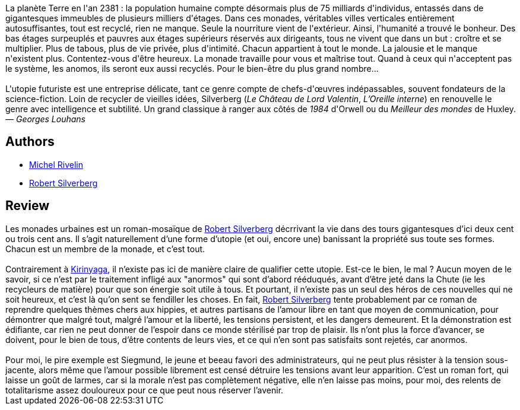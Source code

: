 :jbake-type: post
:jbake-status: published
:jbake-title: Les Monades urbaines
:jbake-tags:  dystopie, pollution, rayon-imaginaire, utopie, ville,_année_2002,_mois_août,_note_5,anticipation,read
:jbake-date: 2002-08-09
:jbake-depth: ../../
:jbake-uri: goodreads/books/9782253072256.adoc
:jbake-bigImage: https://i.gr-assets.com/images/S/compressed.photo.goodreads.com/books/1355123781l/239188._SY160_.jpg
:jbake-smallImage: https://i.gr-assets.com/images/S/compressed.photo.goodreads.com/books/1355123781l/239188._SY75_.jpg
:jbake-source: https://www.goodreads.com/book/show/239188
:jbake-style: goodreads goodreads-book

++++
<div class="book-description">
La planète Terre en l'an 2381 : la population humaine compte désormais plus de 75 milliards d'individus, entassés dans de gigantesques immeubles de plusieurs milliers d'étages. Dans ces monades, véritables villes verticales entièrement autosuffisantes, tout est recyclé, rien ne manque. Seule la nourriture vient de l'extérieur. Ainsi, l'humanité a trouvé le bonheur. Des bas étages surpeuplés et pauvres aux étages supérieurs réservés aux dirigeants, tous ne vivent que dans un but : croître et se multiplier. Plus de tabous, plus de vie privée, plus d'intimité. Chacun appartient à tout le monde. La jalousie et le manque n'existent plus. Contentez-vous d'être heureux. La monade travaille pour vous et maîtrise tout. Quand à ceux qui n'acceptent pas le système, les anomos, ils seront eux aussi recyclés. Pour le bien-être du plus grand nombre…<br /><br />L'utopie futuriste est une entreprise délicate, tant ce genre compte de chefs-d'œuvres indépassables, souvent fondateurs de la science-fiction. Loin de recycler de vieilles idées, Silverberg (<i>Le Château de Lord Valentin</i>, <i>L’Oreille interne</i>) en renouvelle le genre avec intelligence et subtilité. Un grand classique à ranger aux côtés de <i>1984</i> d'Orwell ou du <i>Meilleur des mondes</i> de Huxley. <i>— Georges Louhans</i>
</div>
++++


## Authors
* link:../authors/947602.html[Michel Rivelin]
* link:../authors/4338.html[Robert Silverberg]



## Review

++++
Les monades urbaines est un roman-mosaïque de <a class="DirectAuthorReference destination_Author" href="../authors/4338.html">Robert Silverberg</a> décrrivant la vie dans des tours gigantesques d’ici deux cent ou trois cent ans. Il s’agit naturellement d’une forme d’utopie (et oui, encore une) banissant la propriété sus toute ses formes. Chacun est un membre de la monade, et c’est tout. <br/><br/>Contrairement à <a class="DirectBookReference destination_Book" href="9782070415830.html">Kirinyaga</a>, il n’existe pas ici de manière claire de qualifier cette utopie. Est-ce le bien, le mal ? Aucun moyen de le savoir, si ce n’est par le traitement infligé aux "anormos" qui sont d’abord rééduqués, avant d’être jeté dans la Chute (ie les recycleurs de matière) pour que son énergie soit utile à tous. Et pourtant, il n’existe pas un seul des héros de ces nouvelles qui ne soit heureux, et c’est là qu’on sent se fendiller les choses. En fait, <a class="DirectAuthorReference destination_Author" href="../authors/4338.html">Robert Silverberg</a> tente probablement par ce roman de reprendre quelques thèmes chers aux hippies, et autres partisans de l’amour libre en tant que moyen de communication, pour démontrer que malgré tout, malgré l’amour et la liberté, les tensions persistent, et les dangers demeurent. Et la démonstration est édifiante, car rien ne peut donner de l’espoir dans ce monde stérilisé par trop de plaisir. Ils n’ont plus la force d’avancer, se doivent, pour le bien de tous, d’être contents de leurs vies, et ce qui n’en sont pas satisfaits sont rejetés, car anormos.<br/><br/>Pour moi, le pire exemple est Siegmund, le jeune et beeau favori des administrateurs, qui ne peut plus résister à la tension sous-jacente, alors même que l’amour possible librement est censé détruire les tensions avant leur apparition. C’est un roman fort, qui laisse un goût de larmes, car si la morale n’est pas complètement négative, elle n’en laisse pas moins, pour moi, des relents de totalitarisme assez douloureux pour ce que peut nous réserver l’avenir.
++++